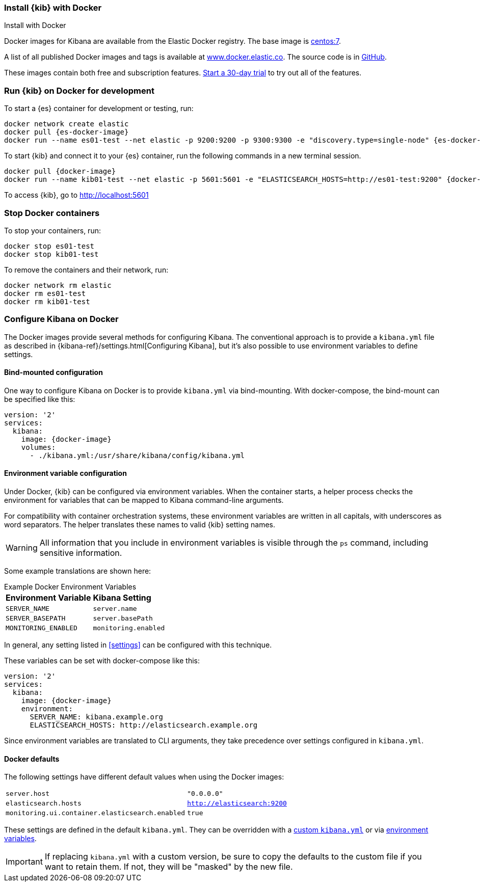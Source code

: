 [[docker]]
=== Install {kib} with Docker
++++
<titleabbrev>Install with Docker </titleabbrev>
++++

Docker images for Kibana are available from the Elastic Docker registry. The
base image is https://hub.docker.com/_/centos/[centos:7].

A list of all published Docker images and tags is available at
https://www.docker.elastic.co[www.docker.elastic.co]. The source code is in
https://github.com/elastic/dockerfiles/tree/{branch}/kibana[GitHub].

These images contain both free and subscription features.
<<managing-licenses,Start a 30-day trial>> to try out all of the features.

[float]
[[run-kibana-on-docker-for-dev]]
=== Run {kib} on Docker for development

ifeval::["{release-state}"=="unreleased"]

NOTE: No Docker images is currently available for {kib} {version}.

endif::[]

ifeval::["{release-state}"!="unreleased"]

To start a {es} container for development or testing, run:

[source,sh,subs="attributes"]
----
docker network create elastic
docker pull {es-docker-image}
docker run --name es01-test --net elastic -p 9200:9200 -p 9300:9300 -e "discovery.type=single-node" {es-docker-image}
----

To start {kib} and connect it to your {es} container, run the following commands
in a new terminal session.

[source,sh,subs="attributes"]
----
docker pull {docker-image}
docker run --name kib01-test --net elastic -p 5601:5601 -e "ELASTICSEARCH_HOSTS=http://es01-test:9200" {docker-image}
----

To access {kib}, go to http://localhost:5601[http://localhost:5601]

[float]
=== Stop Docker containers

To stop your containers, run:

[source,sh]
----
docker stop es01-test
docker stop kib01-test
----

To remove the containers and their network, run:

[source,sh]
----
docker network rm elastic
docker rm es01-test
docker rm kib01-test
----

endif::[]
[float]
[[configuring-kibana-docker]]
=== Configure Kibana on Docker

The Docker images provide several methods for configuring Kibana. The
conventional approach is to provide a `kibana.yml` file as described in
{kibana-ref}/settings.html[Configuring Kibana], but it's also possible to use
environment variables to define settings.

[float]
[[bind-mount-config]]
==== Bind-mounted configuration

One way to configure Kibana on Docker is to provide `kibana.yml` via bind-mounting.
With +docker-compose+, the bind-mount can be specified like this:

["source","yaml",subs="attributes"]
--------------------------------------------
version: '2'
services:
  kibana:
    image: {docker-image}
    volumes:
      - ./kibana.yml:/usr/share/kibana/config/kibana.yml
--------------------------------------------

[float]
[[environment-variable-config]]
==== Environment variable configuration

Under Docker, {kib} can be configured via environment variables. When
the container starts, a helper process checks the environment for variables that
can be mapped to Kibana command-line arguments.

For compatibility with container orchestration systems, these
environment variables are written in all capitals, with underscores as
word separators. The helper translates these names to valid
{kib} setting names.

WARNING: All information that you include in environment variables is visible through the `ps` command, including sensitive information.

Some example translations are shown here:

.Example Docker Environment Variables
[horizontal]
**Environment Variable**:: **Kibana Setting**
`SERVER_NAME`:: `server.name`
`SERVER_BASEPATH`:: `server.basePath`
`MONITORING_ENABLED`:: `monitoring.enabled`

In general, any setting listed in <<settings>> can be
configured with this technique.

These variables can be set with +docker-compose+ like this:

["source","yaml",subs="attributes"]
----------------------------------------------------------
version: '2'
services:
  kibana:
    image: {docker-image}
    environment:
      SERVER_NAME: kibana.example.org
      ELASTICSEARCH_HOSTS: http://elasticsearch.example.org
----------------------------------------------------------

Since environment variables are translated to CLI arguments, they take
precedence over settings configured in `kibana.yml`.

[float]
[[docker-defaults]]
==== Docker defaults
The following settings have different default values when using the Docker
images:

[horizontal]
`server.host`:: `"0.0.0.0"`
`elasticsearch.hosts`:: `http://elasticsearch:9200`
`monitoring.ui.container.elasticsearch.enabled`:: `true`

These settings are defined in the default `kibana.yml`. They can be overridden
with a <<bind-mount-config,custom `kibana.yml`>> or via
<<environment-variable-config,environment variables>>.

IMPORTANT: If replacing `kibana.yml` with a custom version, be sure to copy the
defaults to the custom file if you want to retain them. If not, they will
be "masked" by the new file.
